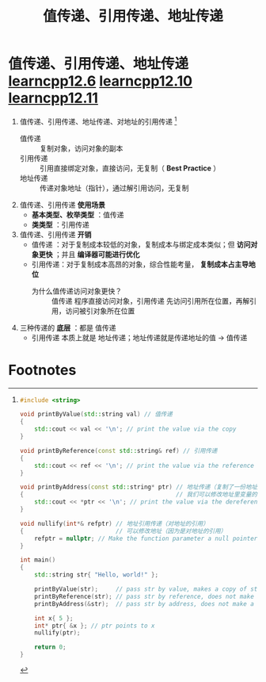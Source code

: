 :PROPERTIES:
:ID:       d8c76fec-fe5e-44f9-a9ff-ef95ec356bce
:END:
#+title: 值传递、引用传递、地址传递
#+filetags: cpp

* 值传递、引用传递、地址传递 [[https://www.learncpp.com/cpp-tutorial/pass-by-const-lvalue-reference/][learncpp12.6]] [[https://www.learncpp.com/cpp-tutorial/pass-by-address/][learncpp12.10]] [[https://www.learncpp.com/cpp-tutorial/pass-by-address-part-2/][learncpp12.11]]
1. 值传递、引用传递、地址传递、对地址的引用传递 [fn:1]
   - 值传递   :: 复制对象，访问对象的副本
   - 引用传递 :: 引用直接绑定对象，直接访问，无复制（ *Best Practice* ）
   - 地址传递 :: 传递对象地址（指针），通过解引用访问，无复制

2. 值传递、引用传递 *使用场景*
   - *基本类型、枚举类型* ：值传递
   - *类类型* ：引用传递

3. 值传递、引用传递 *开销*
   - 值传递  ：对于复制成本较低的对象，复制成本与绑定成本类似；但 *访问对象更快* ；并且 *编译器可能进行优化*
   - 引用传递：对于复制成本高昂的对象，综合性能考量， *复制成本占主导地位*
     - 为什么值传递访问对象更快？ :: 值传递 程序直接访问对象，引用传递 先访问引用所在位置，再解引用，访问被引对象所在位置

4. 三种传递的 *底层* ：都是 值传递
   - 引用传递 本质上就是 地址传递；地址传递就是传递地址的值 -> 值传递




* Footnotes

[fn:1]
#+begin_src cpp :results output :namespaces std :includes <iostream>
#include <string>

void printByValue(std::string val) // 值传递
{
    std::cout << val << '\n'; // print the value via the copy
}

void printByReference(const std::string& ref) // 引用传递
{
    std::cout << ref << '\n'; // print the value via the reference
}

void printByAddress(const std::string* ptr) // 地址传递（复制了一份地址）
{                                           // 我们可以修改地址里变量的值，不能修改地址（因为只是地址的拷贝）
    std::cout << *ptr << '\n'; // print the value via the dereferenced pointer
}

void nullify(int*& refptr) // 地址引用传递（对地址的引用）
{                          // 可以修改地址（因为是对地址的引用）
    refptr = nullptr; // Make the function parameter a null pointer
}

int main()
{
    std::string str{ "Hello, world!" };

    printByValue(str);     // pass str by value, makes a copy of str
    printByReference(str); // pass str by reference, does not make a copy of str
    printByAddress(&str);  // pass str by address, does not make a copy of str

    int x{ 5 };
    int* ptr{ &x }; // ptr points to x
    nullify(ptr);

    return 0;
}
#+end_src
